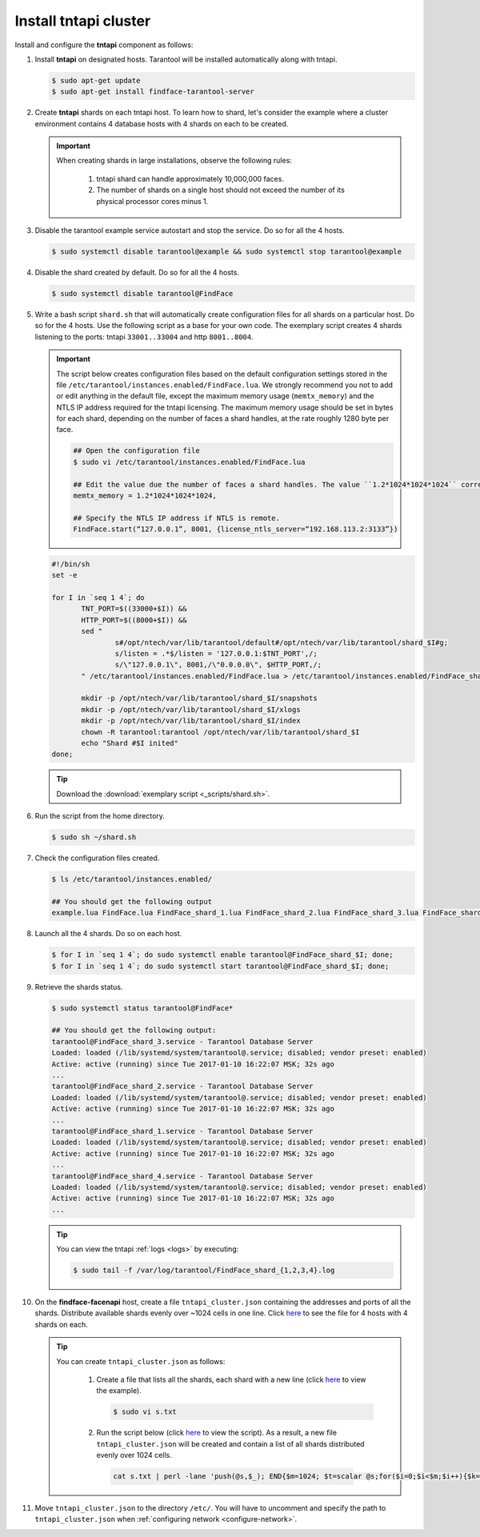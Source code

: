 Install tntapi cluster
""""""""""""""""""""""""""""

Install and configure the **tntapi** component as follows:

#. Install **tntapi** on designated hosts. Tarantool will be installed automatically along with tntapi. 

   .. code::

       $ sudo apt-get update
       $ sudo apt-get install findface-tarantool-server

#. Create **tntapi** shards on each tntapi host. To learn how to shard, let's consider the example where a cluster environment contains 4 database hosts with 4 shards on each to be created.

   .. important::
       When creating shards in large installations, observe the following rules:

        #. tntapi shard can handle approximately 10,000,000 faces.
        #. The number of shards on a single host should not exceed the number of its physical processor cores minus 1.

#. Disable the tarantool example service autostart and stop the service. Do so for all the 4 hosts.

   .. code::

       $ sudo systemctl disable tarantool@example && sudo systemctl stop tarantool@example

#. Disable the shard created by default. Do so for all the 4 hosts.

   .. code::

       $ sudo systemctl disable tarantool@FindFace

#. Write a bash script ``shard.sh`` that will automatically create configuration files for all shards on a particular host. Do so for the 4 hosts. Use the following script as a base for your own code. The exemplary script creates 4 shards listening to the ports: tntapi ``33001..33004`` and http ``8001..8004``.

   .. important::
         The script below creates configuration files based on the default configuration settings stored in the file ``/etc/tarantool/instances.enabled/FindFace.lua``. We strongly recommend you not to add or edit anything in the default file, except the maximum memory usage (``memtx_memory``) and the NTLS IP address required for the tntapi licensing.
         The maximum memory usage should be set in bytes for each shard, depending on the number of faces a shard handles, at the rate roughly 1280 byte per face.

         .. code::

            ## Open the configuration file
            $ sudo vi /etc/tarantool/instances.enabled/FindFace.lua

            ## Edit the value due the number of faces a shard handles. The value ``1.2*1024*1024*1024`` corresponds to 1,000,000 faces.
            memtx_memory = 1.2*1024*1024*1024,

            ## Specify the NTLS IP address if NTLS is remote.
            FindFace.start(“127.0.0.1”, 8001, {license_ntls_server=“192.168.113.2:3133”})

   .. code::

      #!/bin/sh
      set -e

      for I in `seq 1 4`; do
             TNT_PORT=$((33000+$I)) &&
             HTTP_PORT=$((8000+$I)) &&
             sed "
                     s#/opt/ntech/var/lib/tarantool/default#/opt/ntech/var/lib/tarantool/shard_$I#g;
                     s/listen = .*$/listen = '127.0.0.1:$TNT_PORT',/;
                     s/\"127.0.0.1\", 8001,/\"0.0.0.0\", $HTTP_PORT,/;
             " /etc/tarantool/instances.enabled/FindFace.lua > /etc/tarantool/instances.enabled/FindFace_shard_$I.lua;

             mkdir -p /opt/ntech/var/lib/tarantool/shard_$I/snapshots
             mkdir -p /opt/ntech/var/lib/tarantool/shard_$I/xlogs
             mkdir -p /opt/ntech/var/lib/tarantool/shard_$I/index
             chown -R tarantool:tarantool /opt/ntech/var/lib/tarantool/shard_$I
             echo "Shard #$I inited"
      done;

   .. tip::
      Download the :download:`exemplary script <_scripts/shard.sh>`.

#. Run the script from the home directory.

   .. code::

       $ sudo sh ~/shard.sh

#. Check the configuration files created.

   .. code::

       $ ls /etc/tarantool/instances.enabled/

       ## You should get the following output
       example.lua FindFace.lua FindFace_shard_1.lua FindFace_shard_2.lua FindFace_shard_3.lua FindFace_shard_4.lua 

#. Launch all the 4 shards. Do so on each host.

   .. code::

       $ for I in `seq 1 4`; do sudo systemctl enable tarantool@FindFace_shard_$I; done;
       $ for I in `seq 1 4`; do sudo systemctl start tarantool@FindFace_shard_$I; done;

#. Retrieve the shards status.

   .. code::

       $ sudo systemctl status tarantool@FindFace*

       ## You should get the following output:
       tarantool@FindFace_shard_3.service - Tarantool Database Server
       Loaded: loaded (/lib/systemd/system/tarantool@.service; disabled; vendor preset: enabled)
       Active: active (running) since Tue 2017-01-10 16:22:07 MSK; 32s ago
       ... 
       tarantool@FindFace_shard_2.service - Tarantool Database Server
       Loaded: loaded (/lib/systemd/system/tarantool@.service; disabled; vendor preset: enabled)
       Active: active (running) since Tue 2017-01-10 16:22:07 MSK; 32s ago
       ... 
       tarantool@FindFace_shard_1.service - Tarantool Database Server
       Loaded: loaded (/lib/systemd/system/tarantool@.service; disabled; vendor preset: enabled)
       Active: active (running) since Tue 2017-01-10 16:22:07 MSK; 32s ago
       ... 
       tarantool@FindFace_shard_4.service - Tarantool Database Server
       Loaded: loaded (/lib/systemd/system/tarantool@.service; disabled; vendor preset: enabled)
       Active: active (running) since Tue 2017-01-10 16:22:07 MSK; 32s ago
       ... 

   .. tip::
       You can view the tntapi :ref:`logs <logs>` by executing:

       .. code::

           $ sudo tail -f /var/log/tarantool/FindFace_shard_{1,2,3,4}.log

#. On the **findface-facenapi** host, create a file ``tntapi_cluster.json`` containing the addresses and ports of all the shards. Distribute available shards evenly over ~1024 cells in one line. Click `here <https://raw.githubusercontent.com/NTech-Lab/FFSER-file-examples/master/tntapi_cluster.json>`__ to see the file for 4 hosts with 4 shards on each. 

   .. tip:: 
       You can create ``tntapi_cluster.json`` as follows:

         #. Create a file that lists all the shards, each shard with a new line (click `here <https://raw.githubusercontent.com/NTech-Lab/FFSER-file-examples/master/s.txt>`__ to view the example). 

            .. code::

               $ sudo vi s.txt

         #. Run the script below (click `here <https://raw.githubusercontent.com/NTech-Lab/FFSER-file-examples/master/creating_tntapi_cluster.json_script.md>`__ to view the script). As a result, a new file ``tntapi_cluster.json`` will be created and contain a list of all shards distributed evenly over 1024 cells. 

           .. code::

              cat s.txt | perl -lane 'push(@s,$_); END{$m=1024; $t=scalar @s;for($i=0;$i<$m;$i++){$k=int($i*$t/$m); push(@r,"\"".$s[$k]."\"")} print "[[".join(", ",@r)."]]"; }' > tntapi_cluster.json

#. Move ``tntapi_cluster.json`` to the directory ``/etc/``. You will have to uncomment and specify the path to ``tntapi_cluster.json`` when :ref:`configuring network <configure-network>`.

